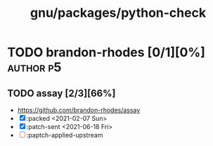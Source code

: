 #+title: gnu/packages/python-check
#+created: <2021-06-18 Fri 10:54:33 BST>
#+modified: <2021-06-18 Fri 10:56:24 BST>

* TODO brandon-rhodes [0/1][0%] :author:p5:
** TODO assay [2/3][66%]
- https://github.com/brandon-rhodes/assay
- [X] :packed <2021-02-07 Sun>
- [X] :patch-sent <2021-06-18 Fri>
- [ ] :paptch-applied-upstream
